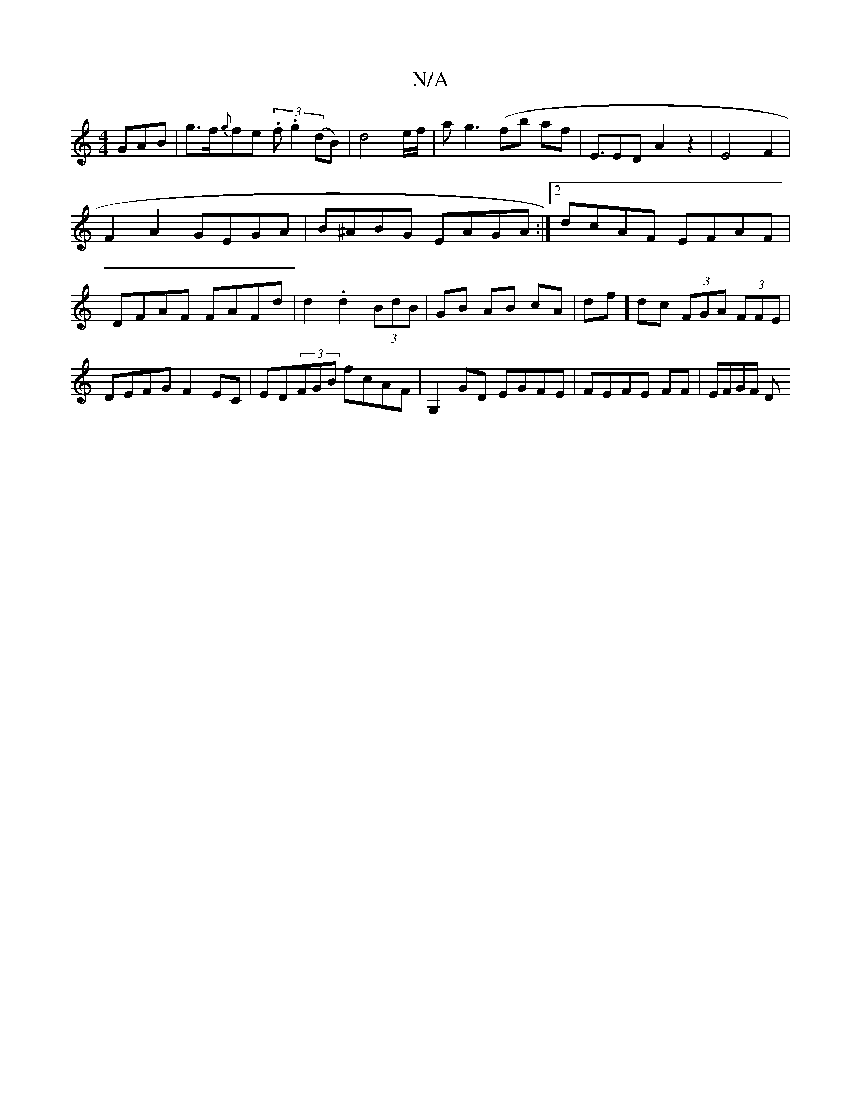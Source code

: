 X:1
T:N/A
M:4/4
R:N/A
K:Cmajor
GAB|g>f{g}fe (3.f.g2(dB)|d4 e/2f/2|ag3 (fb af|E3/2ED- A2 z2|E4F2|
F2A2GEGA|B^ABG EAGA:|2 dcAF EFAF|DFAF FAFd|d2.d2 (3BdB|GB AB cA|df]dc (3FGA (3FFE|DEFG F2EC|ED(3FGB fcAF|G,2GD EGFE|FEFE FF|E/F/G/F/ D